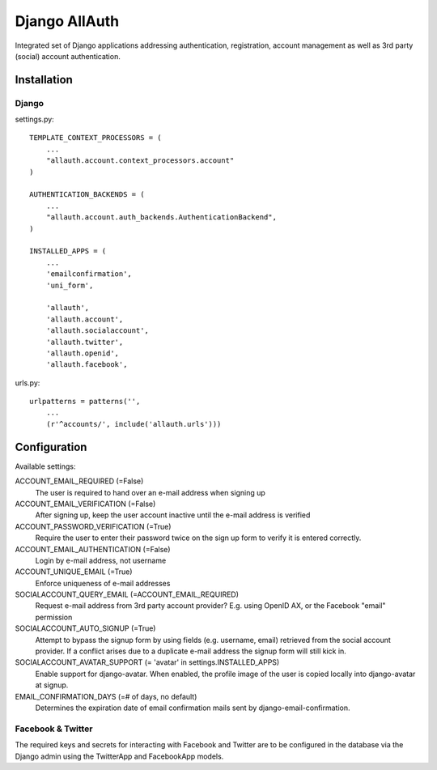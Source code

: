 ==============
Django AllAuth
==============

Integrated set of Django applications addressing authentication,
registration, account management as well as 3rd party (social) account
authentication.

Installation
============

Django
------

settings.py::

    TEMPLATE_CONTEXT_PROCESSORS = (
        ...
        "allauth.account.context_processors.account"
    )

    AUTHENTICATION_BACKENDS = (
        ...
        "allauth.account.auth_backends.AuthenticationBackend",
    )

    INSTALLED_APPS = (
        ...
        'emailconfirmation',
	'uni_form',

        'allauth',
        'allauth.account',
        'allauth.socialaccount',
        'allauth.twitter',
        'allauth.openid',
        'allauth.facebook',

urls.py::

    urlpatterns = patterns('',
        ...
        (r'^accounts/', include('allauth.urls')))


Configuration
=============

Available settings:

ACCOUNT_EMAIL_REQUIRED (=False)
  The user is required to hand over an e-mail address when signing up

ACCOUNT_EMAIL_VERIFICATION (=False)
  After signing up, keep the user account inactive until the e-mail
  address is verified

ACCOUNT_PASSWORD_VERIFICATION (=True)
  Require the user to enter their password twice on the sign up form to verify
  it is entered correctly.

ACCOUNT_EMAIL_AUTHENTICATION (=False)
  Login by e-mail address, not username

ACCOUNT_UNIQUE_EMAIL (=True)
  Enforce uniqueness of e-mail addresses

SOCIALACCOUNT_QUERY_EMAIL (=ACCOUNT_EMAIL_REQUIRED)
  Request e-mail address from 3rd party account provider? E.g. using
  OpenID AX, or the Facebook "email" permission

SOCIALACCOUNT_AUTO_SIGNUP (=True) 
  Attempt to bypass the signup form by using fields (e.g. username,
  email) retrieved from the social account provider. If a conflict
  arises due to a duplicate e-mail address the signup form will still
  kick in.

SOCIALACCOUNT_AVATAR_SUPPORT (= 'avatar' in settings.INSTALLED_APPS)
  Enable support for django-avatar. When enabled, the profile image of
  the user is copied locally into django-avatar at signup.

EMAIL_CONFIRMATION_DAYS (=# of days, no default)
  Determines the expiration date of email confirmation mails sent by
  django-email-confirmation.

Facebook & Twitter
------------------

The required keys and secrets for interacting with Facebook and
Twitter are to be configured in the database via the Django admin
using the TwitterApp and FacebookApp models. 

